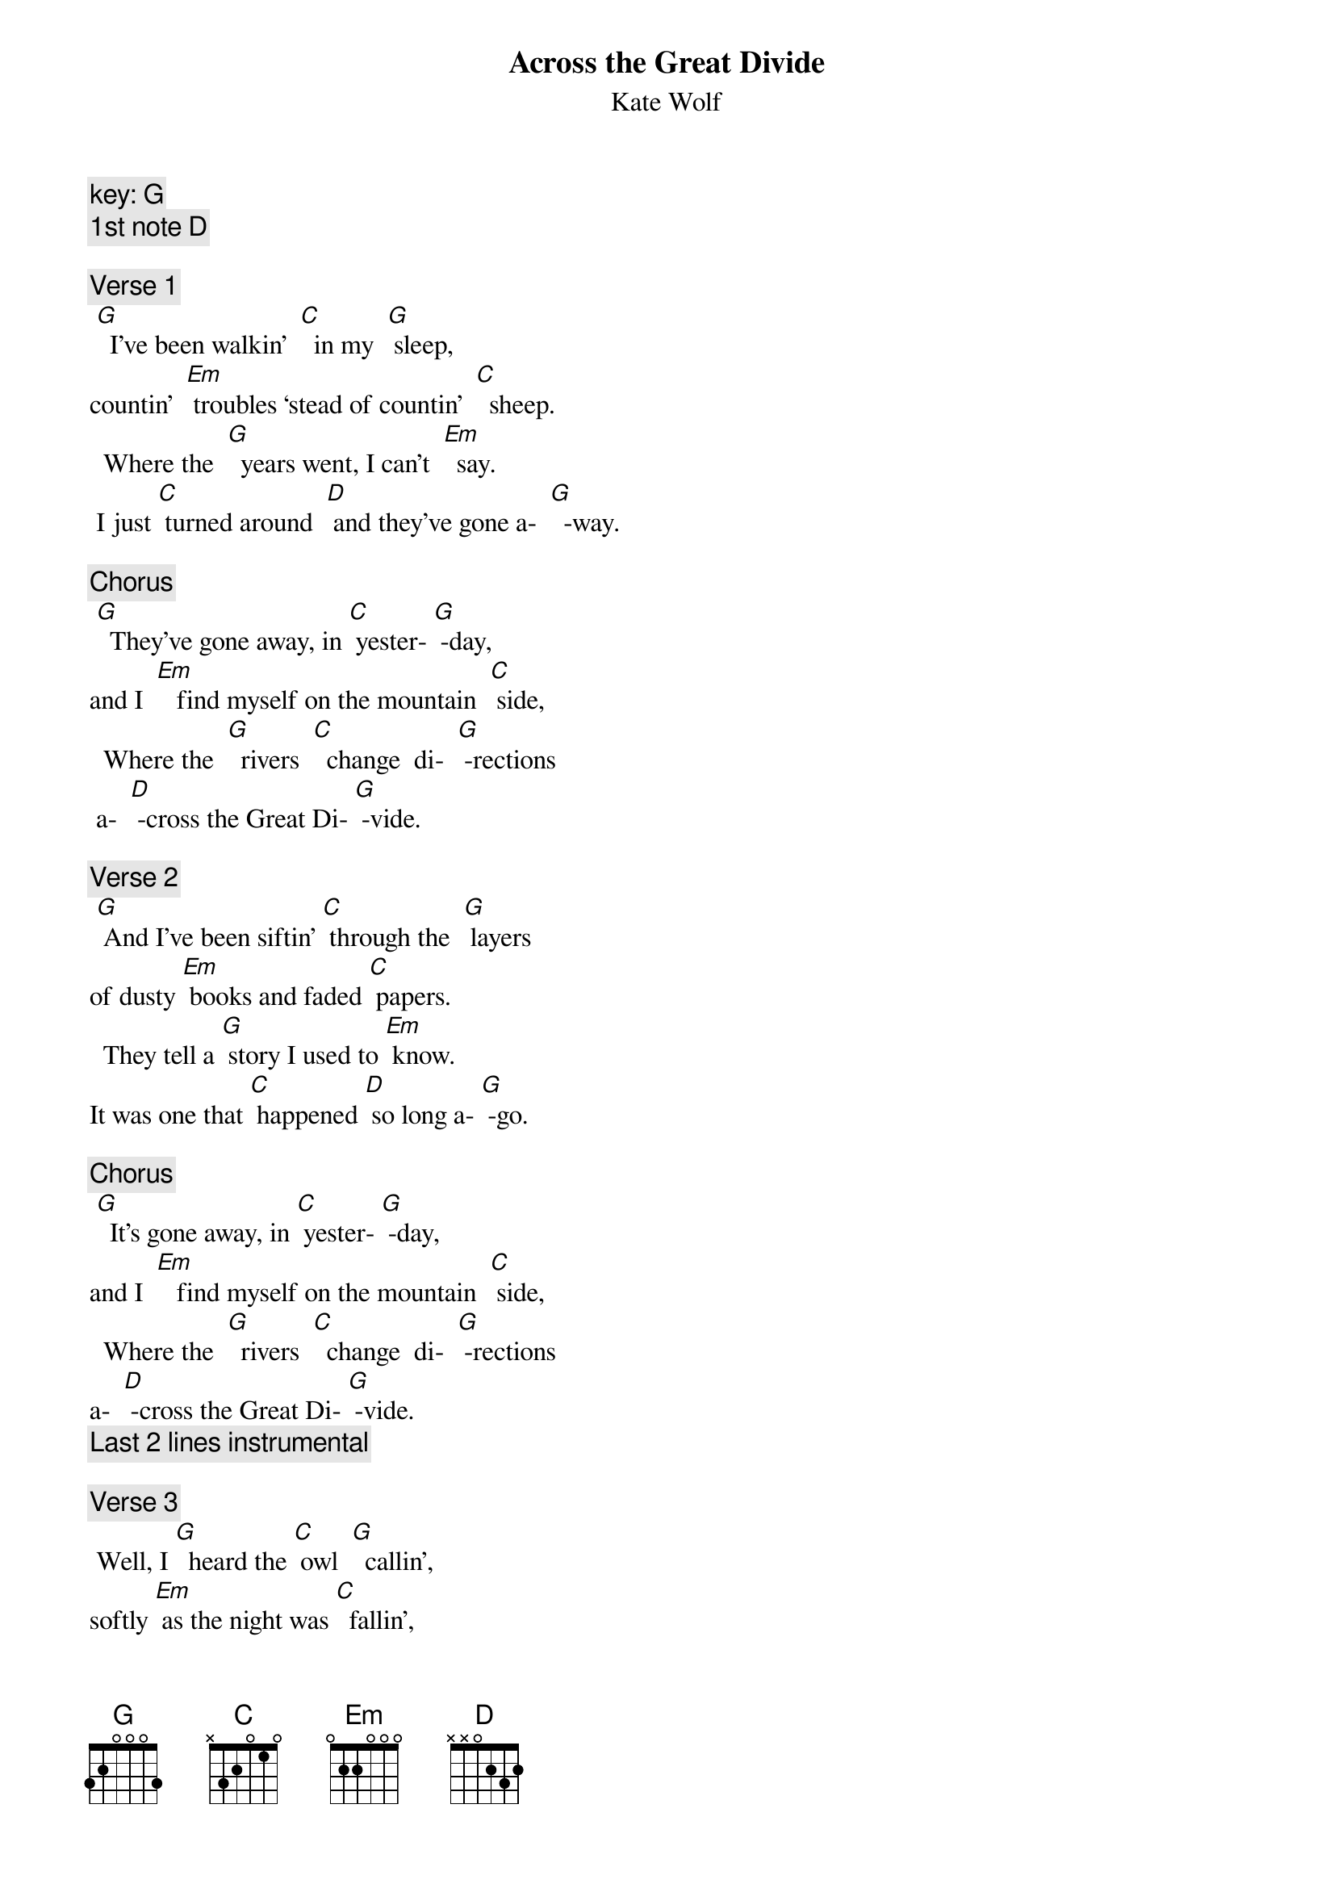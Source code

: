 {t: Across the Great Divide}
{st: Kate Wolf}
{c: key: G}
{c: 1st note D}

{c: Verse 1}
	[G]  I’ve been walkin’  [C]  in my  [G] sleep,
countin’  [Em] troubles ‘stead of countin’  [C]  sheep.
		Where the  [G]  years went, I can’t  [Em]  say.
 I just [C] turned around  [D] and they’ve gone a-  [G]  -way.

{c: Chorus}
	[G]  They’ve gone away, in [C] yester- [G] -day,
and I  [Em]   find myself on the mountain  [C] side,
		Where the  [G]  rivers  [C]  change  di-  [G] -rections
 a-  [D] -cross the Great Di- [G] -vide.

{c: Verse 2}
	[G] And I’ve been siftin’ [C] through the  [G] layers
of dusty [Em] books and faded [C] papers.
		They tell a [G] story I used to [Em] know.
It was one that [C] happened [D] so long a- [G] -go.

{c: Chorus}
	[G]  It’s gone away, in [C] yester- [G] -day,
and I  [Em]   find myself on the mountain  [C] side,
		Where the  [G]  rivers  [C]  change  di-  [G] -rections
a-  [D] -cross the Great Di- [G] -vide.
{c: Last 2 lines instrumental}

{c: Verse 3}
	Well, I [G]  heard the [C] owl  [G]  callin’,
softly [Em] as the night was [C]  fallin’,
		With a [G] question  and I re- [Em] -plied,
but he’s  [C] gone a- [D] -cross the border- [G] line.

{c: Chorus}
	[G]  He’s  gone away, in [C] yester- [G] -day,
and I  [Em]   find myself on the mountain  [C] side,
		Where the  [G]  rivers  [C]  change  di-  [G] -rections
 a-  [D] -cross the Great Di- [G] -vide.

{c: Verse 4}
	The finest [G] hour that [C]  I have  [G] seen
is the [Em]  one that comes be- [C]  -tween
		The edge of [G]  night and the break of [Em]  day,
when the [C] darkness [D] rolls a-  [G]  -way.

{c: Chorus}
	[G]  It’s gone away, in [C] yester- [G] -day,
 and I  [Em]   find myself on the mountain  [C] side,
		Where the  [G]  rivers  [C]  change  di-  [G] -rections
 a-  [D] -cross the Great Di- [G] -vide.
{c: Last 2 lines instrumental}

